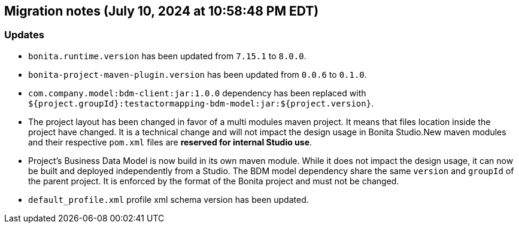 == Migration notes (July 10, 2024 at 10:58:48 PM EDT)

=== Updates

* `bonita.runtime.version` has been updated from `7.15.1` to `8.0.0`.
* `bonita-project-maven-plugin.version` has been updated from `0.0.6` to `0.1.0`.
* `com.company.model:bdm-client:jar:1.0.0` dependency has been replaced with `${project.groupId}:testactormapping-bdm-model:jar:${project.version}`.
* The project layout has been changed in favor of a multi modules maven project. It means that files location inside the project have changed.  It is a technical change and will not impact the design usage in Bonita Studio.New maven modules and their respective `pom.xml` files are *reserved for internal Studio use*.
* Project's Business Data Model is now build in its own maven module. While it does not impact the design usage, it can now be built and deployed independently from a Studio.  The BDM model dependency share the same `version` and `groupId` of the parent project. It is enforced by the format of the Bonita project and must not be changed.
* `default_profile.xml` profile xml schema version has been updated.

